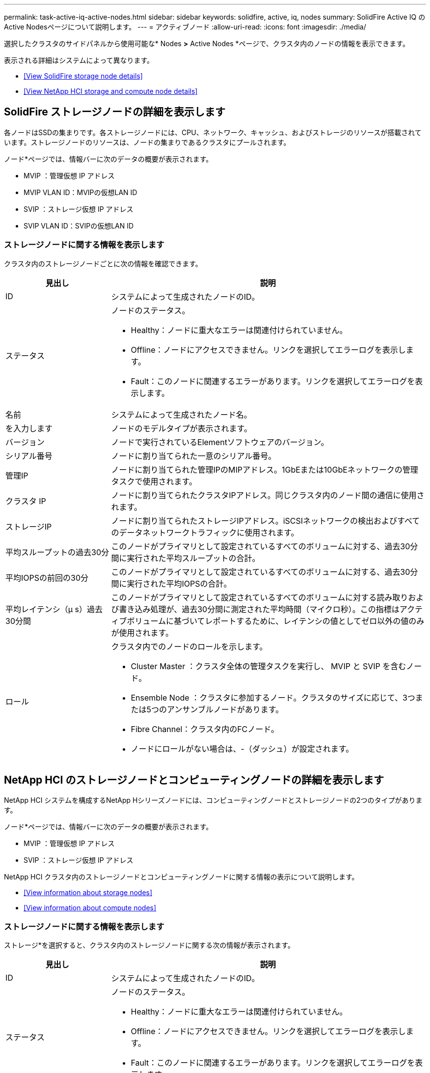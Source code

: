 ---
permalink: task-active-iq-active-nodes.html 
sidebar: sidebar 
keywords: solidfire, active, iq, nodes 
summary: SolidFire Active IQ のActive Nodesページについて説明します。 
---
= アクティブノード
:allow-uri-read: 
:icons: font
:imagesdir: ./media/


[role="lead"]
選択したクラスタのサイドパネルから使用可能な* Nodes *>* Active Nodes *ページで、クラスタ内のノードの情報を表示できます。

表示される詳細はシステムによって異なります。

* <<View SolidFire storage node details>>
* <<View NetApp HCI storage and compute node details>>




== SolidFire ストレージノードの詳細を表示します

各ノードはSSDの集まりです。各ストレージノードには、CPU、ネットワーク、キャッシュ、およびストレージのリソースが搭載されています。ストレージノードのリソースは、ノードの集まりであるクラスタにプールされます。

ノード*ページでは、情報バーに次のデータの概要が表示されます。

* MVIP ：管理仮想 IP アドレス
* MVIP VLAN ID：MVIPの仮想LAN ID
* SVIP ：ストレージ仮想 IP アドレス
* SVIP VLAN ID：SVIPの仮想LAN ID




=== ストレージノードに関する情報を表示します

クラスタ内のストレージノードごとに次の情報を確認できます。

[cols="25,75"]
|===
| 見出し | 説明 


| ID | システムによって生成されたノードのID。 


| ステータス  a| 
ノードのステータス。

* Healthy：ノードに重大なエラーは関連付けられていません。
* Offline：ノードにアクセスできません。リンクを選択してエラーログを表示します。
* Fault：このノードに関連するエラーがあります。リンクを選択してエラーログを表示します。




| 名前 | システムによって生成されたノード名。 


| を入力します | ノードのモデルタイプが表示されます。 


| バージョン | ノードで実行されているElementソフトウェアのバージョン。 


| シリアル番号 | ノードに割り当てられた一意のシリアル番号。 


| 管理IP | ノードに割り当てられた管理IPのMIPアドレス。1GbEまたは10GbEネットワークの管理タスクで使用されます。 


| クラスタ IP | ノードに割り当てられたクラスタIPアドレス。同じクラスタ内のノード間の通信に使用されます。 


| ストレージIP | ノードに割り当てられたストレージIPアドレス。iSCSIネットワークの検出およびすべてのデータネットワークトラフィックに使用されます。 


| 平均スループットの過去30分 | このノードがプライマリとして設定されているすべてのボリュームに対する、過去30分間に実行された平均スループットの合計。 


| 平均IOPSの前回の30分 | このノードがプライマリとして設定されているすべてのボリュームに対する、過去30分間に実行された平均IOPSの合計。 


| 平均レイテンシ（µ s）過去30分間 | このノードがプライマリとして設定されているすべてのボリュームに対する読み取りおよび書き込み処理が、過去30分間に測定された平均時間（マイクロ秒）。この指標はアクティブボリュームに基づいてレポートするために、レイテンシの値としてゼロ以外の値のみが使用されます。 


| ロール  a| 
クラスタ内でのノードのロールを示します。

* Cluster Master ：クラスタ全体の管理タスクを実行し、 MVIP と SVIP を含むノード。
* Ensemble Node ：クラスタに参加するノード。クラスタのサイズに応じて、3つまたは5つのアンサンブルノードがあります。
* Fibre Channel：クラスタ内のFCノード。
* ノードにロールがない場合は、-（ダッシュ）が設定されます。


|===


== NetApp HCI のストレージノードとコンピューティングノードの詳細を表示します

NetApp HCI システムを構成するNetApp Hシリーズノードには、コンピューティングノードとストレージノードの2つのタイプがあります。

ノード*ページでは、情報バーに次のデータの概要が表示されます。

* MVIP ：管理仮想 IP アドレス
* SVIP ：ストレージ仮想 IP アドレス


NetApp HCI クラスタ内のストレージノードとコンピューティングノードに関する情報の表示について説明します。

* <<View information about storage nodes>>
* <<View information about compute nodes>>




=== ストレージノードに関する情報を表示します

ストレージ*を選択すると、クラスタ内のストレージノードに関する次の情報が表示されます。

[cols="25,75"]
|===
| 見出し | 説明 


| ID | システムによって生成されたノードのID。 


| ステータス  a| 
ノードのステータス。

* Healthy：ノードに重大なエラーは関連付けられていません。
* Offline：ノードにアクセスできません。リンクを選択してエラーログを表示します。
* Fault：このノードに関連するエラーがあります。リンクを選択してエラーログを表示します。




| 名前 | システムによって生成されたノード名。 


| を入力します | ノードのモデルタイプが表示されます。 


| シャーシ/スロット | シャーシに割り当てられた一意のシリアル番号、およびノードのスロットの場所。 


| シリアル番号 | ノードに割り当てられた一意のシリアル番号。 


| バージョン | ノードで実行されているElementソフトウェアのバージョン。 


| 管理IP | 1GbEまたは10GbEネットワークの管理タスク用にノードに割り当てられた管理IPアドレス。 


| ストレージIP | ノードに割り当てられたストレージIPアドレス。iSCSIネットワークの検出およびすべてのデータネットワークトラフィックに使用されます。 


| 平均IOPSの前回の30分 | このノードがプライマリとして設定されているすべてのボリュームに対する、過去30分間に実行された平均IOPSの合計。 


| 平均スループットの過去30分 | このノードがプライマリとして設定されているすべてのボリュームに対する、過去30分間に実行された平均スループットの合計。 


| 平均レイテンシ（µ s）過去30分間 | このノードがプライマリとして設定されているすべてのボリュームに対する読み取りおよび書き込み処理が、過去30分間に測定された平均時間（マイクロ秒）。この指標はアクティブボリュームに基づいてレポートするために、レイテンシの値としてゼロ以外の値のみが使用されます。 


| ロール  a| 
クラスタ内でのノードのロールを示します。

* Cluster Master ：クラスタ全体の管理タスクを実行し、 MVIP と SVIP を含むノード。
* Ensemble Node ：クラスタに参加するノード。クラスタのサイズに応じて、3つまたは5つのアンサンブルノードがあります。
* ノードにロールがない場合は、-（ダッシュ）が設定されます。


|===


=== コンピューティングノードに関する情報を表示します

コンピューティング*を選択すると、クラスタ内のコンピューティングノードに関する次の情報が表示されます。

[cols="25,75"]
|===
| 見出し | 説明 


| ホスト | コンピューティングノードのIPアドレス。 


| ステータス | VMwareが提供する価値。VMware概要 の場合は、このアイコンにカーソルを合わせます。 


| を入力します | ノードのモデルタイプが表示されます。 


| シャーシ/スロット | シャーシに割り当てられた一意のシリアル番号、およびノードのスロットの場所。 


| シリアル番号 | ノードに割り当てられた一意のシリアル番号。 


| vCenterのIP | vCenter ServerのIPアドレス。 


| vMotion IP | コンピューティングノードのVMware vMotionネットワークのIPアドレスです。 
|===


== 詳細については、こちらをご覧ください

https://www.netapp.com/support-and-training/documentation/["ネットアップの製品マニュアル"^]

